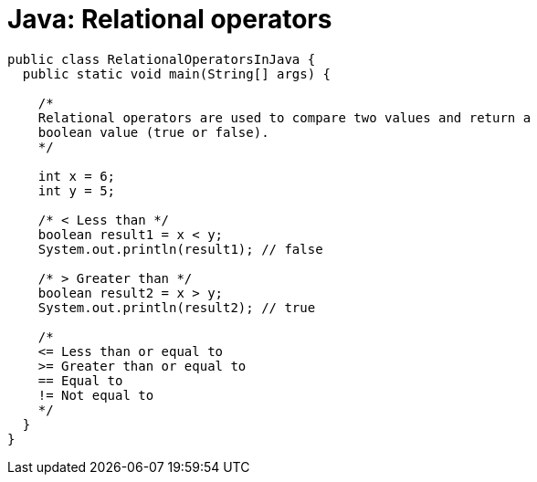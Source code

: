 = Java: Relational operators

[source,java]
----
public class RelationalOperatorsInJava {
  public static void main(String[] args) {

    /*
    Relational operators are used to compare two values and return a
    boolean value (true or false).
    */

    int x = 6;
    int y = 5;

    /* < Less than */
    boolean result1 = x < y;
    System.out.println(result1); // false

    /* > Greater than */
    boolean result2 = x > y;
    System.out.println(result2); // true

    /*
    <= Less than or equal to
    >= Greater than or equal to
    == Equal to
    != Not equal to
    */
  }
}
----